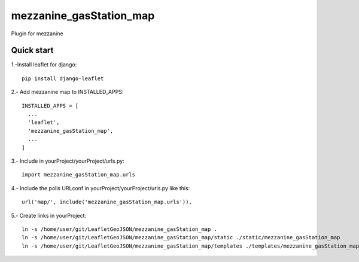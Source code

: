 =============
mezzanine_gasStation_map
=============

Plugin for mezzanine

Quick start
------------

1.-Install leaflet for django::

    pip install django-leaflet

2.- Add mezzanine map to INSTALLED_APPS::

  INSTALLED_APPS = [
    ...
    'leaflet',
    'mezzanine_gasStation_map',
    ...
  ]

3.- Include in yourProject/yourProject/urls.py::

  import mezzanine_gasStation_map.urls

4.- Include the polls URLconf in yourProject/yourProject/urls.py like this::

    url('map/', include('mezzanine_gasStation_map.urls')),


5.- Create links in yourProject::

    ln -s /home/user/git/LeafletGeoJSON/mezzanine_gasStation_map .
    ln -s /home/user/git/LeafletGeoJSON/mezzanine_gasStation_map/static ./static/mezzanine_gasStation_map
    ln -s /home/user/git/LeafletGeoJSON/mezzanine_gasStation_map/templates ./templates/mezzanine_gasStation_map

